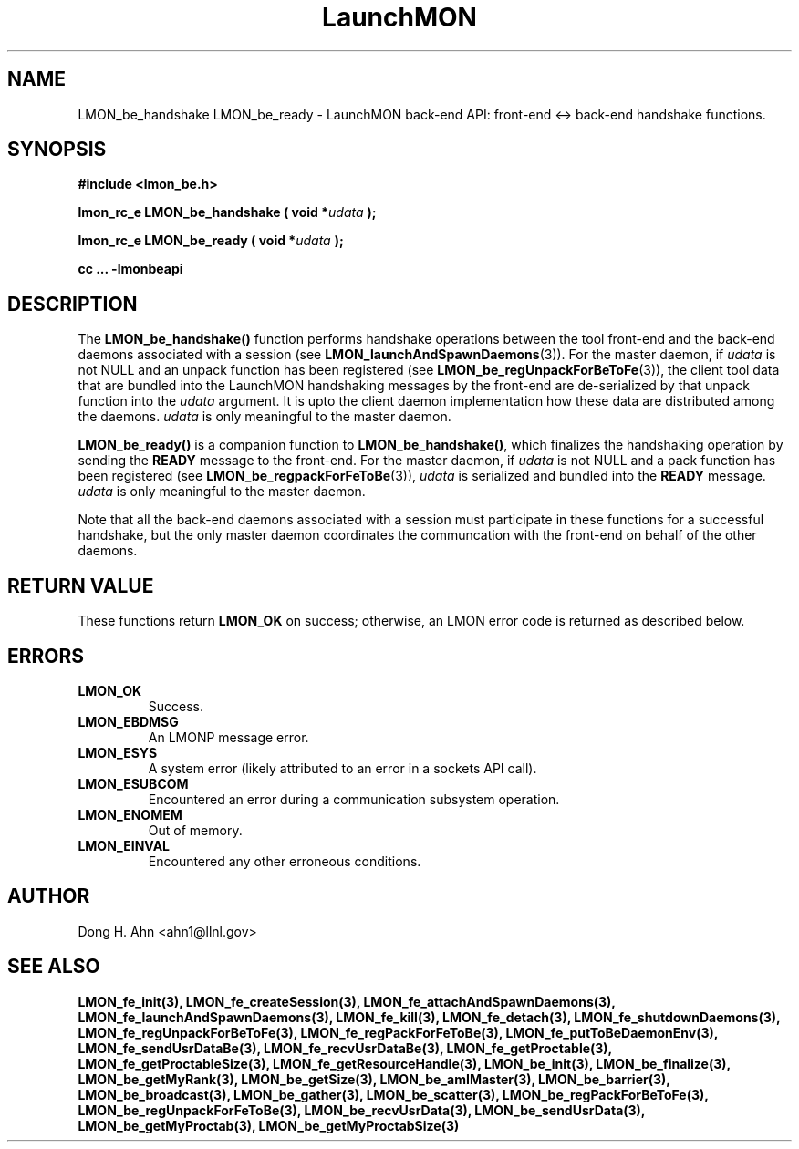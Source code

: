 .TH LaunchMON 3 "FEBRUARY 2008" LaunchMON "LaunchMON Back-End API"

.SH NAME
LMON_be_handshake LMON_be_ready \- LaunchMON back-end API: front-end <-> back-end handshake functions. 

.SH SYNOPSIS
.B #include <lmon_be.h>
.PP
.BI "lmon_rc_e LMON_be_handshake ( void *" udata " );"
.PP
.BI "lmon_rc_e LMON_be_ready ( void *" udata " );"
.PP
.B cc ... -lmonbeapi

.SH DESCRIPTION
The \fBLMON_be_handshake()\fR function performs handshake operations 
between the tool front-end and the back-end daemons associated with 
a session (see \fBLMON_launchAndSpawnDaemons\fR(3)). 
For the master daemon, if \fIudata\fR is not NULL and an unpack function 
has been registered (see \fBLMON_be_regUnpackForBeToFe\fR(3)), the client tool data that are bundled 
into the LaunchMON handshaking messages by the front-end 
are de-serialized by that unpack function into the \fIudata\fR argument. 
It is upto the client daemon implementation how these data are distributed 
among the daemons. \fIudata\fR is only meaningful to the 
master daemon. 

\fBLMON_be_ready() \fR is a companion function to \fBLMON_be_handshake()\fR,
which finalizes the handshaking operation 
by sending the \fBREADY\fR message to the front-end.  
For the master daemon, if \fIudata\fR is not NULL and a pack function 
has been registered (see \fBLMON_be_regpackForFeToBe\fR(3)), \fIudata\fR is serialized and bundled into 
the \fBREADY\fR message. \fIudata\fR is only meaningful to the
master daemon. 

Note that all the back-end daemons associated with a session must participate in these functions for a
successful handshake, but the
only master daemon coordinates the communcation with the front-end on
behalf of the other daemons.  

.SH RETURN VALUE
These functions return \fBLMON_OK\fR
on success; otherwise, an LMON error code is returned 
as described below. 

.SH ERRORS
.TP
.B LMON_OK
Success.
.TP
.B LMON_EBDMSG
An LMONP message error. 
.TP
.B LMON_ESYS
A system error (likely attributed to an error in a sockets API call). 
.TP
.B LMON_ESUBCOM
Encountered an error during a communication subsystem operation. 
.TP
.B LMON_ENOMEM
Out of memory.
.TP
.B LMON_EINVAL
Encountered any other erroneous conditions. 

.SH AUTHOR
Dong H. Ahn <ahn1@llnl.gov>

.SH "SEE ALSO"
.BR LMON_fe_init(3),
.BR LMON_fe_createSession(3),
.BR LMON_fe_attachAndSpawnDaemons(3),
.BR LMON_fe_launchAndSpawnDaemons(3),
.BR LMON_fe_kill(3),
.BR LMON_fe_detach(3),
.BR LMON_fe_shutdownDaemons(3),
.BR LMON_fe_regUnpackForBeToFe(3),
.BR LMON_fe_regPackForFeToBe(3),
.BR LMON_fe_putToBeDaemonEnv(3),
.BR LMON_fe_sendUsrDataBe(3),
.BR LMON_fe_recvUsrDataBe(3),
.BR LMON_fe_getProctable(3),
.BR LMON_fe_getProctableSize(3),
.BR LMON_fe_getResourceHandle(3),
.BR LMON_be_init(3),
.BR LMON_be_finalize(3),
.BR LMON_be_getMyRank(3),
.BR LMON_be_getSize(3),
.BR LMON_be_amIMaster(3),
.BR LMON_be_barrier(3),
.BR LMON_be_broadcast(3),
.BR LMON_be_gather(3),
.BR LMON_be_scatter(3),
.BR LMON_be_regPackForBeToFe(3),
.BR LMON_be_regUnpackForFeToBe(3),
.BR LMON_be_recvUsrData(3),
.BR LMON_be_sendUsrData(3),
.BR LMON_be_getMyProctab(3),
.BR LMON_be_getMyProctabSize(3)
